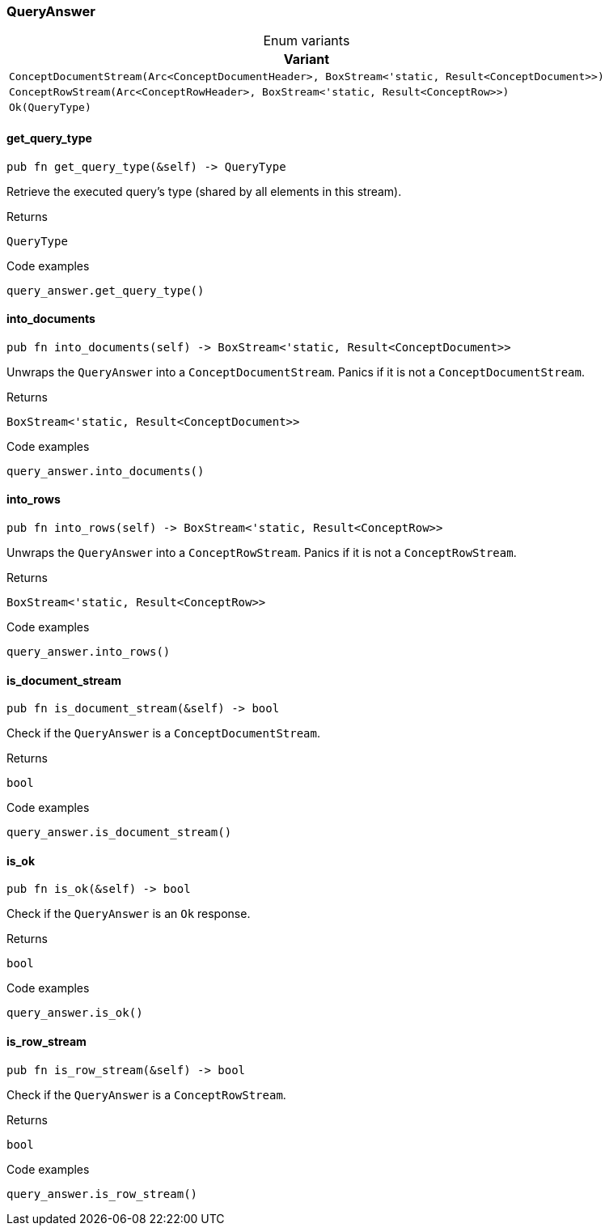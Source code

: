 [#_enum_QueryAnswer]
=== QueryAnswer

[caption=""]
.Enum variants
// tag::enum_constants[]
[cols=""]
[options="header"]
|===
|Variant
a| `ConceptDocumentStream(Arc<ConceptDocumentHeader>, BoxStream<'static, Result<ConceptDocument>>)`
a| `ConceptRowStream(Arc<ConceptRowHeader>, BoxStream<'static, Result<ConceptRow>>)`
a| `Ok(QueryType)`
|===
// end::enum_constants[]

// tag::methods[]
[#_enum_QueryAnswer_get_query_type_]
==== get_query_type

[source,rust]
----
pub fn get_query_type(&self) -> QueryType
----

Retrieve the executed query’s type (shared by all elements in this stream).

[caption=""]
.Returns
[source,rust]
----
QueryType
----

[caption=""]
.Code examples
[source,rust]
----
query_answer.get_query_type()
----

[#_enum_QueryAnswer_into_documents_]
==== into_documents

[source,rust]
----
pub fn into_documents(self) -> BoxStream<'static, Result<ConceptDocument>>
----

Unwraps the ``QueryAnswer`` into a ``ConceptDocumentStream``. Panics if it is not a ``ConceptDocumentStream``.

[caption=""]
.Returns
[source,rust]
----
BoxStream<'static, Result<ConceptDocument>>
----

[caption=""]
.Code examples
[source,rust]
----
query_answer.into_documents()
----

[#_enum_QueryAnswer_into_rows_]
==== into_rows

[source,rust]
----
pub fn into_rows(self) -> BoxStream<'static, Result<ConceptRow>>
----

Unwraps the ``QueryAnswer`` into a ``ConceptRowStream``. Panics if it is not a ``ConceptRowStream``.

[caption=""]
.Returns
[source,rust]
----
BoxStream<'static, Result<ConceptRow>>
----

[caption=""]
.Code examples
[source,rust]
----
query_answer.into_rows()
----

[#_enum_QueryAnswer_is_document_stream_]
==== is_document_stream

[source,rust]
----
pub fn is_document_stream(&self) -> bool
----

Check if the ``QueryAnswer`` is a ``ConceptDocumentStream``.

[caption=""]
.Returns
[source,rust]
----
bool
----

[caption=""]
.Code examples
[source,rust]
----
query_answer.is_document_stream()
----

[#_enum_QueryAnswer_is_ok_]
==== is_ok

[source,rust]
----
pub fn is_ok(&self) -> bool
----

Check if the ``QueryAnswer`` is an ``Ok`` response.

[caption=""]
.Returns
[source,rust]
----
bool
----

[caption=""]
.Code examples
[source,rust]
----
query_answer.is_ok()
----

[#_enum_QueryAnswer_is_row_stream_]
==== is_row_stream

[source,rust]
----
pub fn is_row_stream(&self) -> bool
----

Check if the ``QueryAnswer`` is a ``ConceptRowStream``.

[caption=""]
.Returns
[source,rust]
----
bool
----

[caption=""]
.Code examples
[source,rust]
----
query_answer.is_row_stream()
----

// end::methods[]

